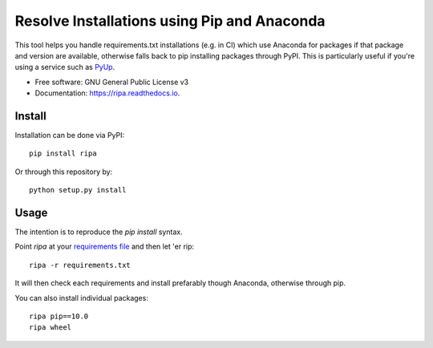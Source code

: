 ============================================
Resolve Installations using Pip and Anaconda
============================================


.. image:: https://img.shields.io/pypi/v/ripa.svg
        :target: https://pypi.python.org/pypi/ripa

.. image:: https://img.shields.io/travis/tunnell/ripa.svg
        :target: https://travis-ci.org/tunnell/ripa


This tool helps you handle requirements.txt installations (e.g. in CI) which use Anaconda for packages if that package and version are available, otherwise falls back to pip installing packages through PyPI.  This is particularly useful if you're using a service such as `PyUp <https://pyup.io>`_.


* Free software: GNU General Public License v3
* Documentation: https://ripa.readthedocs.io.

Install
-------

Installation can be done via PyPI::

  pip install ripa

Or through this repository by::

  python setup.py install

Usage
-----

The intention is to reproduce the `pip install` syntax.

Point `ripa` at your `requirements file 
<https://pip.readthedocs.io/en/1.1/requirements.html>`_ and then let 'er rip::

  ripa -r requirements.txt

It will then check each requirements and install prefarably though Anaconda, otherwise through pip.

You can also install individual packages::

  ripa pip==10.0
  ripa wheel

